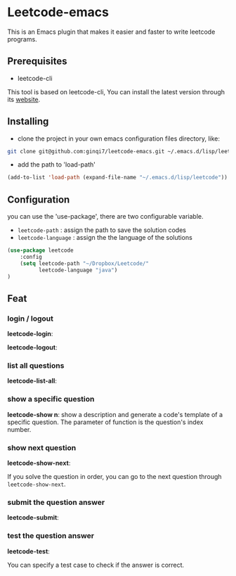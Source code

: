 * Leetcode-emacs

This is an Emacs plugin that makes it easier and faster to write leetcode programs.

** Prerequisites
+ leetcode-cli

This tool is based on leetcode-cli, You can install the latest version through its [[https://github.com/skygragon/leetcode-cli][website]].
** Installing
+ clone the project in your own emacs configuration files directory, like:
#+BEGIN_SRC sh
  git clone git@github.com:ginqi7/leetcode-emacs.git ~/.emacs.d/lisp/leetcode
#+END_SRC

+ add the path to 'load-path'
#+BEGIN_SRC emacs-lisp
  (add-to-list 'load-path (expand-file-name "~/.emacs.d/lisp/leetcode"))
#+END_SRC
** Configuration 
you can use the 'use-package', there are two configurable variable.
+ =leetcode-path= : assign the path to save the solution codes
+ =leetcode-language= : assign the the language of the solutions

#+BEGIN_SRC emacs-lisp
(use-package leetcode
    :config
    (setq leetcode-path "~/Dropbox/Leetcode/"
          leetcode-language "java")
)
#+END_SRC
** Feat
*** login / logout
*leetcode-login*:

#+CAPTION: leetcode-login
#+ATTR_HTML style="margin-left: auto; margin-right: auto; width: 50%;"
[[./resources/leetcode-login.gif]]

*leetcode-logout*:

#+CAPTION: leetcode-logout
#+ATTR_HTML style="margin-left: auto; margin-right: auto; width: 50%;"
[[./resources/leetcode-logout.gif]]
*** list all questions
*leetcode-list-all*:

#+CAPTION: leetcode-list-all
#+ATTR_HTML style="margin-left: auto; margin-right: auto; width: 50%;"
[[./resources/leetcode-list-all.gif]]
*** show a specific question
*leetcode-show n*:
show a description and generate a code's template of a specific question. The parameter of function is the question's index number.

#+CAPTION: leetcode-show 60
#+ATTR_HTML style="margin-left: auto; margin-right: auto; width: 50%;"
[[./resources/leetcode-show.gif]]
*** show next question
*leetcode-show-next*:

If you solve the question in order, you can go to the next question through =leetcode-show-next=.

#+CAPTION: leetcode-show-next
#+ATTR_HTML style="margin-left: auto; margin-right: auto; width: 50%;"
[[./resources/leetcode-show-next.gif]]
*** submit the question answer
*leetcode-submit*:

#+CAPTION: leetcode-submit
#+ATTR_HTML style="margin-left: auto; margin-right: auto; width: 50%;"
[[./resources/leetcode-submit.gif]]
*** test the question answer
*leetcode-test*:

You can specify a test case to check if the answer is correct.

#+CAPTION: leetcode-test
#+ATTR_HTML style="margin-left: auto; margin-right: auto; width: 50%;"
[[./resources/leetcode-test.gif]]
